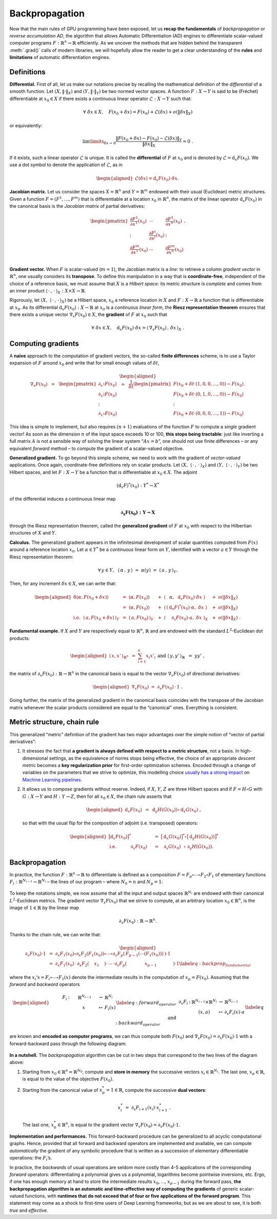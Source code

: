 Backpropagation
=================================

Now that the main rules of GPU programming have been exposed, let us
**recap the fundamentals** of *backpropagation* or *reverse accumulation
AD*, the algorithm that allows Automatic Differentiation (AD) engines to
differentiate scalar-valued computer programs :math:`F : \mathbb{R}^n \to \mathbb{R}`
efficiently. As we uncover the methods that are hidden behind the
transparent :meth:`.grad()` calls of modern libraries, we will hopefully
allow the reader to get a clear understanding of the **rules** and
**limitations** of automatic differentiation engines.

Definitions 
--------------

**Differential.**
First of all, let us make our notations precise by recalling the
mathematical definition of the *differential* of a smooth function.
Let :math:`(X,\|\cdot\|_X)` and :math:`(Y,\|\cdot\|_Y)` be two normed
vector spaces. A function :math:`F : X \to Y` is said to be (Fréchet)
differentiable at :math:`x_0 \in X` if there exists a continuous linear
operator :math:`\mathcal{L} : X \to Y` such that:

.. math:: 
    \forall ~ \delta x \in X, \quad F(x_0 + \delta x ) 
    = F(x_0) + \mathcal{L}(\delta x) + o(\|\delta x\|_X)

or equivalently:

.. math:: 
    \lim\limits_{\delta x\to\, 0} \frac{ \|F(x_0 + \delta x) - F(x_0) 
    - \mathcal{L}(\delta x)\|_Y}{\|\delta x\|_X} = 0~.

If it exists, such a linear operator :math:`\mathcal{L}` is unique. It
is called the **differential** of :math:`F` at :math:`x_0` and is
denoted by :math:`\mathcal{L} = \mathrm{d}_x F(x_0)`. We use a dot symbol to
denote the application of :math:`\mathcal{L}`, as in

.. math::

   \begin{aligned}
   \mathcal{L}(\delta x) = \mathrm{d}_x F(x_0) \cdot \delta x.\end{aligned}

**Jacobian matrix.**
Let us consider the spaces :math:`X = \mathbb{R}^n` and :math:`Y = \mathbb{R}^m` endowed
with their usual (Euclidean) metric structures. Given a function
:math:`F = (F^1,\dots,F^m)` that is differentiable at a location
:math:`x_0` in :math:`\mathbb{R}^n`, the matrix of the linear operator
:math:`\mathrm{d}_x F(x_0)` in the canonical basis is the *Jacobian matrix* of
partial derivatives:

.. math::

   \begin{pmatrix}
   \frac{\partial F^1}{\partial x^1}(x_0) & \cdots & \frac{\partial F^1}{\partial x^n}(x_0)\\
   \vdots & \frac{\partial F^i}{\partial x^j}(x_0) & \vdots \\
   \frac{\partial F^m}{\partial x^1}(x_0) & \cdots & \frac{\partial F^m}{\partial x^n}(x_0)\\
   \end{pmatrix}.

**Gradient vector.**
When :math:`F` is scalar-valued (:math:`m = 1`), the Jacobian matrix is
a *line*: to retrieve a column *gradient vector* in :math:`\mathbb{R}^n`, one
usually considers its **transpose**. To define this manipulation in a way
that is **coordinate-free**, independent of the choice of a reference
basis, we must assume that :math:`X` is a *Hilbert space*: its metric
structure is *complete* and comes from an inner product
:math:`\langle\,\cdot\,,\,\cdot\,\rangle_X: X\times X \rightarrow \mathbb{R}`. 

Rigorously, let :math:`(X,~ \langle\,\cdot\,,\,\cdot\,\rangle_X)` be a Hilbert space,
:math:`x_0` a reference location in :math:`X` and :math:`F : X \to \mathbb{R}` a
function that is differentiable at :math:`x_0`. As its differential
:math:`\mathrm{d}_x F(x_0) : X \to \mathbb{R}` at :math:`x_0` is a *continuous linear
form*, the **Riesz representation theorem** ensures that there exists a
unique vector :math:`\nabla_x F(x_0) \in X`, the **gradient** of
:math:`F` at :math:`x_0` such that

.. math:: \forall ~ \delta x \in X, \quad \mathrm{d}_x F(x_0) \cdot \delta x = \langle\,\nabla_x F(x_0)\,,\,\delta x \,\rangle_X~.

Computing gradients
------------------------

A **naive** approach to the computation of gradient vectors, the so-called
**finite differences** scheme, is to use a Taylor expansion of :math:`F`
around :math:`x_0` and write that for small enough values of
:math:`\delta t`,

.. math::

   \begin{aligned}
   \nabla_x F(x_0)~~=~~
   \begin{pmatrix}
   \partial_{x^1} F(x_0) \\
   \partial_{x^2} F(x_0) \\
   \vdots \\
   \partial_{x^n} F(x_0) 
   \end{pmatrix}
   ~~\simeq~~
   \frac{1}{\delta t}
   \begin{pmatrix}
   F(x_0 + \delta t \cdot (1, 0, 0, \dots, 0)) - F(x_0) \\
   F(x_0 + \delta t \cdot (0, 1, 0, \dots, 0)) - F(x_0) \\
   \vdots \\
   F(x_0 + \delta t \cdot (0, 0, 0, \dots, 1)) - F(x_0) 
   \end{pmatrix}.\end{aligned}

This idea is simple to implement, but also requires :math:`(n+1)`
evaluations of the function \ :math:`F` to compute a *single* gradient
vector! As soon as the dimension :math:`n` of the input space exceeds 10
or 100, **this stops being tractable**: just like inverting a full matrix
:math:`A` is not a sensible way of solving the linear system
“:math:`Ax = b`”, one should not use finite differences – or any
equivalent *forward* method – to compute the gradient of a scalar-valued
objective.

**Generalized gradient.**
To go beyond this simple scheme, we need to work with the gradient of
*vector-valued* applications. Once again, coordinate-free definitions
rely on scalar products.
Let :math:`(X,~ \langle\,\cdot\,,\,\cdot\,\rangle_X)` and
:math:`(Y,~ \langle\,\cdot\,,\,\cdot\,\rangle_Y)` be two Hilbert spaces, and
let :math:`F : X\rightarrow Y` be a function that is differentiable at
:math:`x_0 \in X`. The adjoint

.. math:: (\mathrm{d}_x F)^*(x_0) : Y^* \rightarrow X^*

of the differential induces a continuous linear map

.. math:: \boldsymbol{\partial_x F(x_0) : Y \rightarrow X}

through the Riesz representation theorem, called the **generalized
gradient** of :math:`F` at :math:`x_0` with respect to the Hilbertian
structures of :math:`X` and \ :math:`Y`.

**Calculus.**
The generalized gradient appears in the infinitesimal development of
scalar quantities computed from :math:`F(x)` around a reference location
:math:`x_0`. Let :math:`\alpha \in Y^*` be a *continuous* linear form on
:math:`Y`, identified with a vector :math:`a \in Y` through the Riesz
representation theorem:

.. math:: \forall \, y\in Y, ~~\langle\,\alpha\,,\, y\,\rangle ~=~ \alpha(y) ~=~ \langle\,a\,,\, y\,\rangle_Y.

Then, for any increment :math:`\delta x \in X`, we can write that:

.. math::

   \begin{aligned}
   {8}
   \langle\alpha, F(x_0+\delta x)\rangle ~
   &=~ \langle\alpha, F(x_0)\rangle &~&+~ \langle\,~~\alpha,~~      \mathrm{d}_x F(x_0)\cdot \delta x~\rangle &~&+~o(\|\delta x\|_X) \\
   &=~ \langle\alpha, F(x_0)\rangle &~&+~ \langle\,(\mathrm{d}_x F)^*(x_0)\cdot \alpha,~  \delta x~\rangle &~&+~o(\|\delta x\|_X) \\
   \text{i.e.}~~
   \langle\,a, F(x_0+\delta x)\,\rangle_Y ~
   &=~ \langle\,a, F(x_0)\,\rangle_Y    &~&+~ \langle~~~\,\,\partial_x F(x_0)\cdot a,~ \delta x~\rangle_X &~&+~o(\|\delta x\|_X)~.\end{aligned}

**Fundamental example.**
If :math:`X` and :math:`Y` are respectively equal to :math:`\mathbb{R}^n`,
:math:`\mathbb{R}` and are endowed with the standard :math:`L^2`-Euclidean dot
products:

.. math::

   \begin{aligned}
   \langle\,x, x'\,\rangle_{\mathbb{R}^n} ~&=~ \sum_{i=1}^n x_i x'_i~
   &&
   \text{and}
   &
   \langle\,y, y'\,\rangle_{\mathbb{R}} ~&=~ y y'~,\end{aligned}

the matrix of :math:`\partial_x F(x_0):\mathbb{R}\rightarrow\mathbb{R}^n` in the
canonical basis is equal to the vector :math:`\nabla_x F(x_0)` of
directional derivatives:

.. math::

   \begin{aligned}
   \nabla_x F(x_0)~=~ \partial_x F(x_0) \,\cdot\, 1~.\end{aligned}

Going further, the matrix of the generalized gradient in the canonical
basis coincides with the transpose of the Jacobian matrix whenever the
scalar products considered are equal to the “canonical” ones. Everything
is consistent.

Metric structure, chain rule
--------------------------------

This generalized “metric” definition of the gradient has two major
advantages over the simple notion of “vector of partial derivatives”:

#. It stresses the fact that **a gradient is always defined with respect
   to a metric structure**, not a basis. In high-dimensional settings,
   as the equivalence of norms stops being effective, the choice of an
   appropriate *descent metric* becomes a **key regularization prior** for
   first-order optimization schemes. Encoded through a change of
   variables on the parameters that we strive to optimize, this
   modelling choice 
   `usually has a strong impact <https://www.mitpressjournals.org/doi/abs/10.1162/089976698300017746>`_ 
   on 
   `Machine Learning pipelines <https://dmitryulyanov.github.io/deep_image_prior>`_.

#. It allows us to *compose* gradients without reserve. Indeed, if
   :math:`X`, :math:`Y`, :math:`Z` are three Hilbert spaces and if
   :math:`F = H \circ G` with :math:`G : X \rightarrow Y` and
   :math:`H : Y\rightarrow Z`, then for all :math:`x_0 \in X`, the chain
   rule asserts that

   .. math::

      \begin{aligned}
                  \mathrm{d}_x F(x_0) ~&=~ \mathrm{d}_y H(G(x_0)) \circ \mathrm{d}_x G(x_0)~,
                  \end{aligned}

   so that with the usual flip for the composition of adjoint (i.e.
   transposed) operators:

   .. math::

      \begin{aligned}
                                      \big[\mathrm{d}_x F(x_0)\big]^* ~&=~  \big[\mathrm{d}_x G(x_0)\big]^* \circ       \big[\mathrm{d}_y H(G(x_0))\big]^* \\
                  \text{i.e.}~~~~~~~~~~\partial_x F(x_0)~~~~&=~ ~\,\,\partial_x G(x_0) ~\,\,   \circ ~ \partial_y H(G(x_0)).
                  \end{aligned}

Backpropagation
--------------------

In practice, the function :math:`F : \mathbb{R}^n \rightarrow \mathbb{R}` to
differentiate is defined as a composition
:math:`F = F_p\circ\cdots\circ F_2\circ F_1` of elementary functions
:math:`F_i:\mathbb{R}^{N_{i-1}}\rightarrow \mathbb{R}^{N_i}` – the lines of our program
– where :math:`N_0 = n` and :math:`N_p = 1`:


.. figure:: images/forward.svg
    :width: 70% 
    :alt: Forward composition
    :align: center


To keep the notations simple, we now assume that all the input and
output spaces :math:`\mathbb{R}^{N_i}` are endowed with their canonical
:math:`L^2`-Euclidean metrics. The gradient vector
:math:`\nabla_x F(x_0)` that we strive to compute, at an arbitrary
location :math:`x_0\in\mathbb{R}^n`, is the image of :math:`1 \in \mathbb{R}` by the
linear map

.. math:: \partial_x F(x_0) : \mathbb{R} \rightarrow \mathbb{R}^n.

Thanks to the chain rule, we can write that:

.. math::

   \begin{aligned}
   \partial_x F(x_0) \cdot 1 ~&=~ 
   \partial_x F_1(x_0) \circ \partial_x F_2(F_1(x_0)) \circ \cdots \circ
   \partial_x F_p( \,F_{p-1}(\cdots(F_1(x_0))) \,) \cdot 1 \\
   &=~\partial_x F_1(x_0)\,\cdot\,  \partial_x F_2(~~\,~x_1~~\,~) \cdot\, \cdots \,\cdot
   \partial_x F_p( ~~~~~~~~~\,~~~x_{p-1}~~~~~~\,~~~~~) \cdot 1 \label{eq:backprop_fundamental}\end{aligned}

where the :math:`x_i\text{'s} = F_i\circ\cdots\circ F_1(x)` denote the
intermediate results in the computation of :math:`x_p = F(x_0)`.
Assuming that the *forward* and *backward* operators

.. math::

   \begin{aligned}
   &&&
   \begin{array}{ccccl}
           ~~~~~~F_i & : & ~~~~~\mathbb{R}^{N_{i-1}}~~~~ & \to & \mathbb{R}^{N_{i}} \\
            & & x & \mapsto & F_i(x)
       \end{array} \label{eq:forward_operator}
   \\
   \text{and}&&&
       \begin{array}{ccccl}
           \partial_x F_i & : & \mathbb{R}^{N_{i-1}}\times\mathbb{R}^{N_{i}} & \to & \mathbb{R}^{N_{i-1}} \\
            & & (x,a) & \mapsto & \partial_x F_i(x)\cdot a
       \end{array}\label{eq:backward_operator}\end{aligned}

are known and **encoded as computer programs**, we can thus compute
both :math:`F(x_0)` and
:math:`\nabla_x F(x_0) = \partial_x F(x_0) \cdot 1` with a
forward-backward pass through the following
diagram:

.. figure:: images/backward.svg
    :width: 80% 
    :alt: Reverse AD
    :align: center


**In a nutshell.**
The *backpropagation* algorithm can be cut in two steps that correspond
to the two lines of the diagram above:

#. Starting from :math:`x_0 \in \mathbb{R}^n = \mathbb{R}^{N_0}`, compute and **store in
   memory** the successive vectors :math:`x_i \in \mathbb{R}^{N_i}`. The last
   one, :math:`x_p \in \mathbb{R}`, is equal to the value of the objective
   :math:`F(x_0)`.

#. Starting from the canonical value of :math:`x_p^* = 1 \in \mathbb{R}`,
   compute the successive **dual vectors**:

   .. math:: x_i^* ~=~ \partial_x F_{i+1} (x_i) \cdot x_{i+1}^*~.

   The last one, :math:`x_0^* \in \mathbb{R}^n`, is equal to the gradient
   vector :math:`\nabla_x F(x_0) = \partial_x F(x_0) \cdot 1`.

**Implementation and performances.**
This forward-backward procedure can be generalized to all acyclic
computational graphs. Hence, provided that all forward and backward
operators
are implemented and available, we can compute *automatically* the
gradient of any symbolic procedure that is written as a succession of
elementary differentiable operations: the :math:`F_i`\ ’s.

In practice, the *backwards* of usual operations are seldom more costly
than 4-5 applications of the corresponding *forward* operators:
differentiating a polynomial gives us a polynomial, logarithms become
pointwise inversions, etc. Ergo, if one has enough memory at hand to
store the intermediate results :math:`x_0`, …, :math:`x_{p-1}` during
the forward pass, **the backpropagation algorithm is an automatic and
time-effective way of computing the gradients** of generic scalar-valued
functions, with **runtimes that do not exceed that of four or five
applications of the forward program**. This statement may come as a
shock to first-time users of Deep Learning frameworks; but as we are
about to see, it is both *true* and *effective*.
